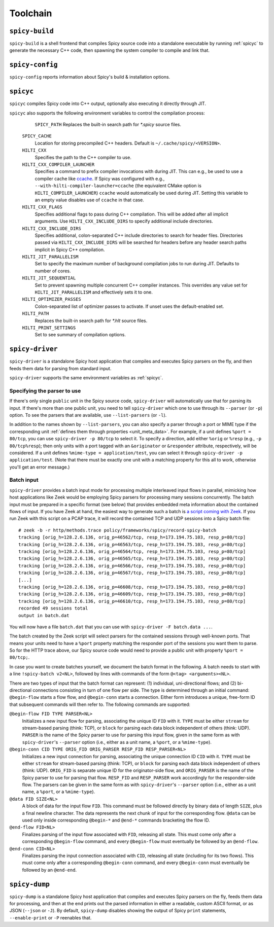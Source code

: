 
.. _toolchain:

=========
Toolchain
=========

.. _spicy-build:

``spicy-build``
===============

``spicy-build`` is a shell frontend that compiles Spicy source code
into a standalone executable by running :ref:`spicyc` to generate the
necessary C++ code, then spawning the system compiler to compile and
link that.

.. spicy-output:: usage-spicy-build
    :exec: spicy-build -h

.. _spicy-config:

``spicy-config``
================

``spicy-config`` reports information about Spicy's build &
installation options.

.. spicy-output:: usage-spicy-config
    :exec: spicy-config -h

.. _spicyc:

``spicyc``
==========

``spicyc`` compiles Spicy code into C++ output, optionally also
executing it directly through JIT.

.. spicy-output:: usage-spicyc
    :exec: spicyc -h

``spicyc`` also supports the following environment variables to
control the compilation process:

	``SPICY_PATH``
        Replaces the built-in search path for `*.spicy` source files.

    ``SPICY_CACHE``
        Location for storing precompiled C++ headers. Default is ``~/.cache/spicy/<VERSION>``.

    ``HILTI_CXX``
        Specifies the path to the C++ compiler to use.

    ``HILTI_CXX_COMPILER_LAUNCHER``
        Specifies a command to prefix compiler invocations with during JIT.
        This can e.g., be used to use a compiler cache like
        `ccache <https://ccache.dev/>`_. If Spicy was configured with e.g.,
        ``--with-hilti-compiler-launcher=ccache`` (the equivalent CMake option
        is ``HILTI_COMPILER_LAUNCHER``) ``ccache`` would automatically be used
        during JIT. Setting this variable to an empty value disables use of
        ``ccache`` in that case.

    ``HILTI_CXX_FLAGS``
        Specifies additional flags to pass during C++ compilation. This will be
        added after all implicit arguments. Use ``HILTI_CXX_INCLUDE_DIRS`` to
        specify additional include directories.

    ``HILTI_CXX_INCLUDE_DIRS``
        Specifies additional, colon-separated C++ include directories to
        search for header files. Directories passed via
        ``HILTI_CXX_INCLUDE_DIRS`` will be searched for headers before any
        header search paths implicit in Spicy C++ compilation.

    ``HILTI_JIT_PARALLELISM``
        Set to specify the maximum number of background compilation jobs to run
        during JIT. Defaults to number of cores.

    ``HILTI_JIT_SEQUENTIAL``
        Set to prevent spawning multiple concurrent C++ compiler instances.
        This overrides any value set for ``HILTI_JIT_PARALLELISM`` and
        effectively sets it to one.

    ``HILTI_OPTIMIZER_PASSES``
        Colon-separated list of optimizer passes to activate. If unset uses the
        default-enabled set.

    ``HILTI_PATH``
        Replaces the built-in search path for `*.hlt` source files.

    ``HILTI_PRINT_SETTINGS``
        Set to see summary of compilation options.

.. _spicy-driver:

``spicy-driver``
================

``spicy-driver`` is a standalone Spicy host application that compiles
and executes Spicy parsers on the fly, and then feeds them data for
parsing from standard input.

.. spicy-output:: usage-spicy-driver
    :exec: spicy-driver -h

``spicy-driver`` supports the same environment variables as
:ref:`spicyc`.

Specifying the parser to use
----------------------------

If there's only single ``public`` unit in the Spicy source code,
``spicy-driver`` will automatically use that for parsing its input. If
there's more than one public unit, you need to tell ``spicy-driver``
which one to use through its ``--parser`` (or ``-p``) option. To see
the parsers that are available, use ``--list-parsers`` (or ``-l``).

In addition to the names shown by ``--list-parsers``, you can also
specify a parser through a port or MIME type if the corresponding unit
:ref:`defines them through properties <unit_meta_data>`. For example,
if a unit defines ``%port = 80/tcp``, you can use ``spicy-driver -p
80/tcp`` to select it. To specify a direction, add either ``%orig`` or
``%resp`` (e.g., ``-p 80/tcp%resp``); then only units with a port
tagged with an ``&originator`` or ``&responder`` attribute,
respectively, will be considered. If a unit defines ``%mime-type =
application/test``, you can select it through ``spicy-driver -p
application/test``. (Note that there must be exactly one unit with a
matching property for this all to work, otherwise you'll get an error
message.)

Batch input
-----------

``spicy-driver`` provides a batch input mode for processing multiple
interleaved input flows in parallel, mimicking how host applications
like Zeek would be employing Spicy parsers for processing many
sessions concurrently. The batch input must be prepared in a specific
format (see below) that provides embedded meta information about the
contained flows of input. If you have Zeek at hand, the easiest way to
generate such a batch is `a script coming with Zeek
<https://github.com/zeek/zeek/blob/master/scripts/policy/frameworks/spicy/record-spicy-batch.zeek>`_.
If you run Zeek with this script on a PCAP trace, it will record the
contained TCP and UDP sessions
into a Spicy batch file::

    # zeek -b -r http/methods.trace policy/frameworks/spicy/record-spicy-batch
    tracking [orig_h=128.2.6.136, orig_p=46562/tcp, resp_h=173.194.75.103, resp_p=80/tcp]
    tracking [orig_h=128.2.6.136, orig_p=46563/tcp, resp_h=173.194.75.103, resp_p=80/tcp]
    tracking [orig_h=128.2.6.136, orig_p=46564/tcp, resp_h=173.194.75.103, resp_p=80/tcp]
    tracking [orig_h=128.2.6.136, orig_p=46565/tcp, resp_h=173.194.75.103, resp_p=80/tcp]
    tracking [orig_h=128.2.6.136, orig_p=46566/tcp, resp_h=173.194.75.103, resp_p=80/tcp]
    tracking [orig_h=128.2.6.136, orig_p=46567/tcp, resp_h=173.194.75.103, resp_p=80/tcp]
    [...]
    tracking [orig_h=128.2.6.136, orig_p=46608/tcp, resp_h=173.194.75.103, resp_p=80/tcp]
    tracking [orig_h=128.2.6.136, orig_p=46609/tcp, resp_h=173.194.75.103, resp_p=80/tcp]
    tracking [orig_h=128.2.6.136, orig_p=46610/tcp, resp_h=173.194.75.103, resp_p=80/tcp]
    recorded 49 sessions total
    output in batch.dat

You will now have a file ``batch.dat`` that you can use with
``spicy-driver -F batch.data ...``.

The batch created by the Zeek script will select parsers for the
contained sessions through well-known ports. That means your units
need to have a ``%port`` property matching the responder port of the
sessions you want them to parse. So for the HTTP trace above, our
Spicy source code would need to provide a public unit with property
``%port = 80/tcp;``.

In case you want to create batches yourself, we document the batch
format in the following. A batch needs to start with a line
``!spicy-batch v2<NL>``, followed by lines with commands of the form
``@<tag> <arguments><NL>``.

There are two types of input that the batch format can represent: (1)
individual, uni-directional flows; and (2) bi-directional connections
consisting in turn of one flow per side. The type is determined
through an initial command: ``@begin-flow`` starts a flow flow, and
``@begin-conn`` starts a connection. Either form introduces a unique,
free-form ID that subsequent commands will then refer to. The
following commands are supported:

``@begin-flow FID TYPE PARSER<NL>``
    Initializes a new input flow for parsing, associating the unique
    ID ``FID`` with it. ``TYPE`` must be either ``stream`` for
    stream-based parsing (think: TCP), or ``block`` for parsing each
    data block independent of others (think: UDP). ``PARSER`` is the
    name of the Spicy parser to use for parsing this input flow,
    given in the same form as with ``spicy-driver``'s ``--parser``
    option (i.e., either as a unit name, a ``%port``, or a
    ``%mime-type``).

``@begin-conn CID TYPE ORIG_FID ORIG_PARSER RESP_FID RESP_PARSER<NL>``
    Initializes a new input connection for parsing, associating the
    unique connection ID ``CID`` with it. ``TYPE`` must be either
    ``stream`` for stream-based parsing (think: TCP), or ``block`` for
    parsing each data block independent of others (think: UDP).
    ``ORIG_FID`` is separate unique ID for the originator-side flow,
    and ``ORIG_PARSER`` is the name of the Spicy parser to use for
    parsing that flow. ``RESP_FID`` and ``RESP_PARSER`` work
    accordingly for the responder-side flow. The parsers can be given
    in the same form as with ``spicy-driver``'s ``--parser`` option
    (i.e., either as a unit name, a ``%port``, or a ``%mime-type``).

``@data FID SIZE<NL>``
    A block of data for the input flow ``FID``. This command must be
    followed directly by binary data of length ``SIZE``, plus a final
    newline character. The data represents the next chunk of input for
    the corresponding flow. ``@data`` can be used only inside
    corresponding ``@begin-*`` and ``@end-*`` commands bracketing the
    flow ID.

``@end-flow FID<NL>``
    Finalizes parsing of the input flow associated with ``FID``,
    releasing all state. This must come only after a corresponding
    ``@begin-flow`` command, and every ``@begin-flow`` must eventually
    be followed by an ``@end-flow``.

``@end-conn CID<NL>``
    Finalizes parsing the input connection associated with ``CID``,
    releasing all state (including for its two flows). This must come
    only after a corresponding ``@begin-conn`` command, and every
    ``@begin-conn`` must eventually be followed by an ``@end-end``.

.. _spicy-dump:

``spicy-dump``
==============

``spicy-dump`` is a standalone Spicy host application that compiles
and executes Spicy parsers on the fly, feeds them data for processing,
and then at the end prints out the parsed information in either a
readable, custom ASCII format, or as JSON (``--json`` or ``-J``). By
default, ``spicy-dump`` disables showing the output of Spicy ``print``
statements, ``--enable-print`` or ``-P`` reenables that.

.. spicy-output:: usage-spicy-dump
    :exec: spicy-dump -h
